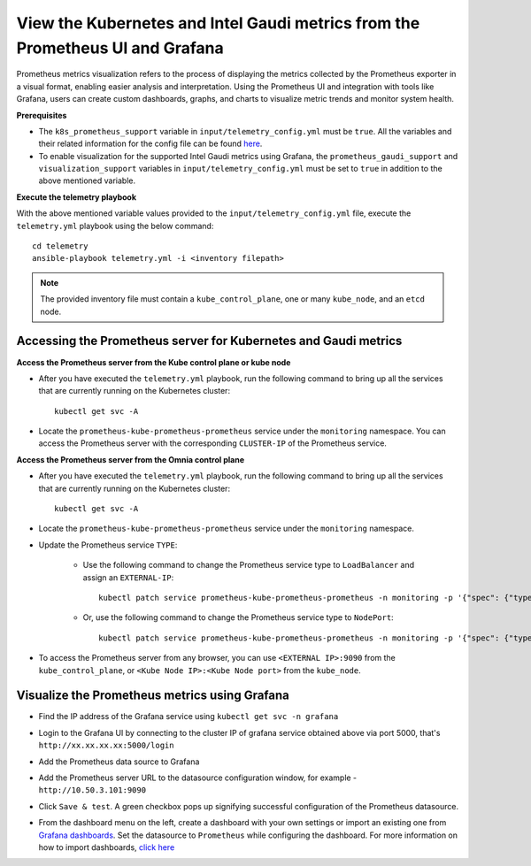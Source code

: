 View the Kubernetes and Intel Gaudi metrics from the Prometheus UI and Grafana
====================================================================================

Prometheus metrics visualization refers to the process of displaying the metrics collected by the Prometheus exporter in a visual format, enabling easier analysis and interpretation. Using the Prometheus UI and integration with tools like Grafana, users can create custom dashboards, graphs, and charts to visualize metric trends and monitor system health.

**Prerequisites**

* The ``k8s_prometheus_support`` variable in ``input/telemetry_config.yml`` must be ``true``. All the variables and their related information for the config file can be found `here <index.html#id13>`_.
* To enable visualization for the supported Intel Gaudi metrics using Grafana, the ``prometheus_gaudi_support`` and ``visualization_support`` variables in ``input/telemetry_config.yml`` must be set to ``true`` in addition to the above mentioned variable.

**Execute the telemetry playbook**

With the above mentioned variable values provided to the ``input/telemetry_config.yml`` file, execute the ``telemetry.yml`` playbook using the below command: ::

    cd telemetry
    ansible-playbook telemetry.yml -i <inventory filepath>

.. note:: The provided inventory file must contain a ``kube_control_plane``, one or many ``kube_node``, and an ``etcd`` node.

Accessing the Prometheus server for Kubernetes and Gaudi metrics
------------------------------------------------------------------

**Access the Prometheus server from the Kube control plane or kube node**

* After you have executed the ``telemetry.yml`` playbook, run the following command to bring up all the services that are currently running on the Kubernetes cluster: ::

    kubectl get svc -A

* Locate the ``prometheus-kube-prometheus-prometheus`` service under the ``monitoring`` namespace. You can access the Prometheus server with the corresponding ``CLUSTER-IP`` of the Prometheus service.

**Access the Prometheus server from the Omnia control plane**

* After you have executed the ``telemetry.yml`` playbook, run the following command to bring up all the services that are currently running on the Kubernetes cluster: ::

    kubectl get svc -A

* Locate the ``prometheus-kube-prometheus-prometheus`` service under the ``monitoring`` namespace.

* Update the Prometheus service ``TYPE``:

    - Use the following command to change the Prometheus service type to ``LoadBalancer`` and assign an ``EXTERNAL-IP``: ::

        kubectl patch service prometheus-kube-prometheus-prometheus -n monitoring -p '{"spec": {"type": "LoadBalancer"}}'

    - Or, use the following command to change the Prometheus service type to ``NodePort``: ::

        kubectl patch service prometheus-kube-prometheus-prometheus -n monitoring -p '{"spec": {"type": "NodePort"}}'

* To access the Prometheus server from any browser, you can use ``<EXTERNAL IP>:9090`` from the ``kube_control_plane``, or ``<Kube Node IP>:<Kube Node port>`` from the ``kube_node``.

Visualize the Prometheus metrics using Grafana
-------------------------------------------------

* Find the IP address of the Grafana service using ``kubectl get svc -n grafana``

  .. image:: ../images/grafanaIP.png

* Login to the Grafana UI by connecting to the cluster IP of grafana service obtained above via port 5000, that's ``http://xx.xx.xx.xx:5000/login``

  .. image:: ../images/Grafana_login.png

* Add the Prometheus data source to Grafana

  .. image:: ../images/Prometheus_datasource.png

* Add the Prometheus server URL to the datasource configuration window, for example - ``http://10.50.3.101:9090``

  .. image:: ../images/Prometheus_datasource2.png

* Click ``Save & test``. A green checkbox pops up signifying successful configuration of the Prometheus datasource.

* From the dashboard menu on the left, create a dashboard with your own settings or import an existing one from `Grafana dashboards <https://grafana.com/grafana/dashboards/>`_. Set the datasource to ``Prometheus`` while configuring the dashboard. For more information on how to import dashboards, `click here <https://grafana.com/docs/grafana/latest/dashboards/build-dashboards/import-dashboards/>`_